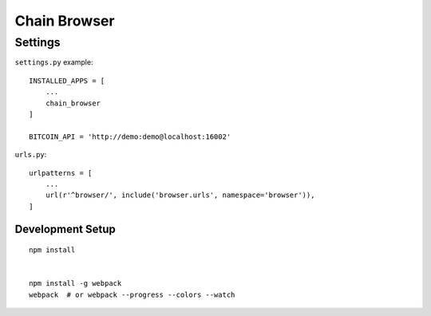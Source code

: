 Chain Browser
===============================================================================

Settings
----------------------------------------------------------------------

``settings.py`` example::

    INSTALLED_APPS = [
        ...
        chain_browser
    ]

    BITCOIN_API = 'http://demo:demo@localhost:16002'

``urls.py``::

    urlpatterns = [
        ...
        url(r'^browser/', include('browser.urls', namespace='browser')),
    ]


Development Setup
++++++++++++++++++++++++++++++++++++++++++++++++++++++++++++

::

    npm install


    npm install -g webpack
    webpack  # or webpack --progress --colors --watch
